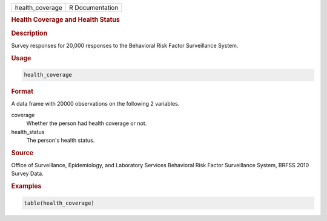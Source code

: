 .. container::

   =============== ===============
   health_coverage R Documentation
   =============== ===============

   .. rubric:: Health Coverage and Health Status
      :name: health_coverage

   .. rubric:: Description
      :name: description

   Survey responses for 20,000 responses to the Behavioral Risk Factor
   Surveillance System.

   .. rubric:: Usage
      :name: usage

   .. code:: R

      health_coverage

   .. rubric:: Format
      :name: format

   A data frame with 20000 observations on the following 2 variables.

   coverage
      Whether the person had health coverage or not.

   health_status
      The person's health status.

   .. rubric:: Source
      :name: source

   Office of Surveillance, Epidemiology, and Laboratory Services
   Behavioral Risk Factor Surveillance System, BRFSS 2010 Survey Data.

   .. rubric:: Examples
      :name: examples

   .. code:: R


      table(health_coverage)
